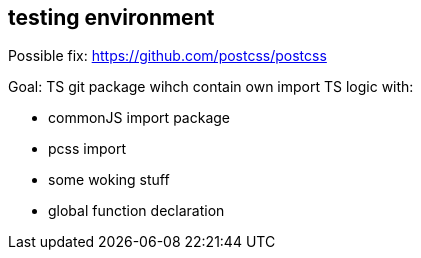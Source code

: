 == testing environment

Possible fix:
https://github.com/postcss/postcss

Goal:
 TS git package wihch contain own import TS logic with:

* commonJS import package
* pcss import
* some woking stuff
* global function declaration